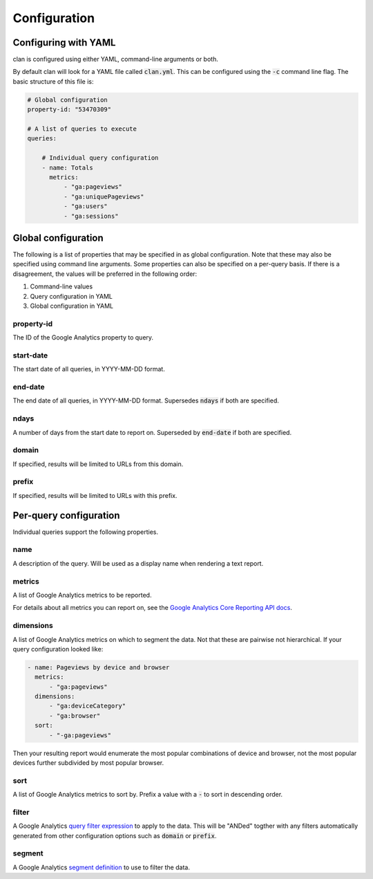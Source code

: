 =============
Configuration
=============

Configuring with YAML
=====================

clan is configured using either YAML, command-line arguments or both.

By default clan will look for a YAML file called :code:`clan.yml`. This can be configured using the :code:`-c` command line flag. The basic structure of this file is:

.. code-block:: yaml

    # Global configuration
    property-id: "53470309"

    # A list of queries to execute
    queries:

        # Individual query configuration
        - name: Totals
          metrics:
              - "ga:pageviews"
              - "ga:uniquePageviews"
              - "ga:users"
              - "ga:sessions"

Global configuration
====================

The following is a list of properties that may be specified in as global configuration. Note that these may also be specified using command line arguments. Some properties can also be specified on a per-query basis. If there is a disagreement, the values will be preferred in the following order:

1. Command-line values
2. Query configuration in YAML
#. Global configuration in YAML

property-id
-----------

The ID of the Google Analytics property to query.

start-date
----------

The start date of all queries, in YYYY-MM-DD format.

end-date
--------

The end date of all queries, in YYYY-MM-DD format. Supersedes :code:`ndays` if both are specified.

ndays
-----

A number of days from the start date to report on. Superseded by :code:`end-date` if both are specified. 

domain
------

If specified, results will be limited to URLs from this domain.

prefix
------

If specified, results will be limited to URLs with this prefix.

Per-query configuration
=======================

Individual queries support the following properties.

name
----

A description of the query. Will be used as a display name when rendering a text report.

metrics
-------

A list of Google Analytics metrics to be reported. 

For details about all metrics you can report on, see the `Google Analytics Core Reporting API docs <https://developers.google.com/analytics/devguides/reporting/core/dimsmets>`_.

dimensions
----------

A list of Google Analytics metrics on which to segment the data. Not that these are pairwise not hierarchical. If your query configuration looked like:

.. code-block:: yaml

    - name: Pageviews by device and browser
      metrics:
          - "ga:pageviews"
      dimensions:
          - "ga:deviceCategory"
          - "ga:browser"
      sort:
          - "-ga:pageviews"

Then your resulting report would enumerate the most popular combinations of device and browser, not the most popular devices further subdivided by most popular browser. 

sort
----

A list of Google Analytics metrics to sort by. Prefix a value with a :code:`-` to sort in descending order. 

filter
------

A Google Analytics `query filter expression <https://developers.google.com/analytics/devguides/reporting/core/v3/reference#filters>`_ to apply to the data. This will be "ANDed" togther with any filters automatically generated from other configuration options such as :code:`domain` or :code:`prefix`.

segment
-------

A Google Analytics `segment definition <https://developers.google.com/analytics/devguides/reporting/core/v3/segments>`_ to use to filter the data.
